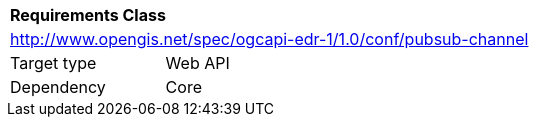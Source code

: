 [[rc_pubsub-channel]]
[cols="1,4",width="90%"]
|===
2+|*Requirements Class*
2+|http://www.opengis.net/spec/ogcapi-edr-1/1.0/conf/pubsub-channel
|Target type |Web API
|Dependency |Core
|===
